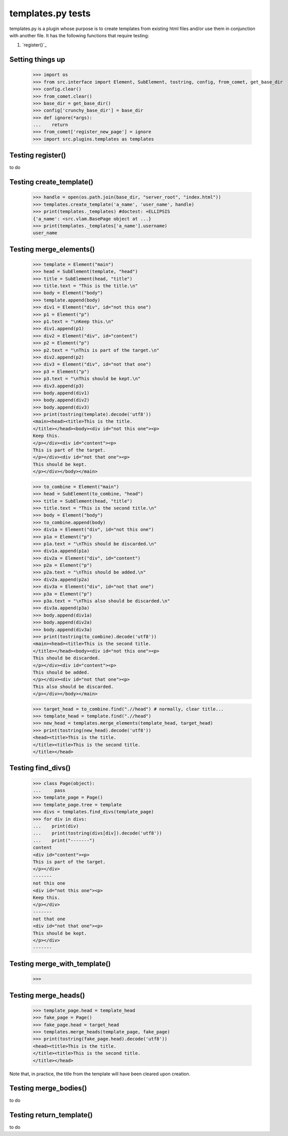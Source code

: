 templates.py tests
================================

templates.py is a plugin whose purpose is to create templates from
existing html files and/or use them in conjunction with another file.
It has the following functions that require testing:

#. `register()`_



Setting things up
--------------------

    >>> import os
    >>> from src.interface import Element, SubElement, tostring, config, from_comet, get_base_dir
    >>> config.clear()
    >>> from_comet.clear()
    >>> base_dir = get_base_dir()
    >>> config['crunchy_base_dir'] = base_dir
    >>> def ignore(*args):
    ...    return
    >>> from_comet['register_new_page'] = ignore
    >>> import src.plugins.templates as templates

Testing register()
------------------

to do

Testing create_template()
--------------------------

    >>> handle = open(os.path.join(base_dir, "server_root", "index.html"))
    >>> templates.create_template('a_name', 'user_name', handle)
    >>> print(templates._templates) #doctest: +ELLIPSIS
    {'a_name': <src.vlam.BasePage object at ...}
    >>> print(templates._templates['a_name'].username)
    user_name

Testing merge_elements()
-------------------------

    >>> template = Element("main")
    >>> head = SubElement(template, "head")
    >>> title = SubElement(head, "title")
    >>> title.text = "This is the title.\n"
    >>> body = Element("body")
    >>> template.append(body)
    >>> div1 = Element("div", id="not this one")
    >>> p1 = Element("p")
    >>> p1.text = "\nKeep this.\n"
    >>> div1.append(p1)
    >>> div2 = Element("div", id="content")
    >>> p2 = Element("p")
    >>> p2.text = "\nThis is part of the target.\n"
    >>> div2.append(p2)
    >>> div3 = Element("div", id="not that one")
    >>> p3 = Element("p")
    >>> p3.text = "\nThis should be kept.\n"
    >>> div3.append(p3)
    >>> body.append(div1)
    >>> body.append(div2)
    >>> body.append(div3)
    >>> print(tostring(template).decode('utf8'))
    <main><head><title>This is the title.
    </title></head><body><div id="not this one"><p>
    Keep this.
    </p></div><div id="content"><p>
    This is part of the target.
    </p></div><div id="not that one"><p>
    This should be kept.
    </p></div></body></main>

    >>> to_combine = Element("main")
    >>> head = SubElement(to_combine, "head")
    >>> title = SubElement(head, "title")
    >>> title.text = "This is the second title.\n"
    >>> body = Element("body")
    >>> to_combine.append(body)
    >>> div1a = Element("div", id="not this one")
    >>> p1a = Element("p")
    >>> p1a.text = "\nThis should be discarded.\n"
    >>> div1a.append(p1a)
    >>> div2a = Element("div", id="content")
    >>> p2a = Element("p")
    >>> p2a.text = "\nThis should be added.\n"
    >>> div2a.append(p2a)
    >>> div3a = Element("div", id="not that one")
    >>> p3a = Element("p")
    >>> p3a.text = "\nThis also should be discarded.\n"
    >>> div3a.append(p3a)
    >>> body.append(div1a)
    >>> body.append(div2a)
    >>> body.append(div3a)
    >>> print(tostring(to_combine).decode('utf8'))
    <main><head><title>This is the second title.
    </title></head><body><div id="not this one"><p>
    This should be discarded.
    </p></div><div id="content"><p>
    This should be added.
    </p></div><div id="not that one"><p>
    This also should be discarded.
    </p></div></body></main>

    >>> target_head = to_combine.find(".//head") # normally, clear title...
    >>> template_head = template.find(".//head")
    >>> new_head = templates.merge_elements(template_head, target_head)
    >>> print(tostring(new_head).decode('utf8'))
    <head><title>This is the title.
    </title><title>This is the second title.
    </title></head>

Testing find_divs()
-------------------

    >>> class Page(object):
    ...     pass
    >>> template_page = Page()
    >>> template_page.tree = template
    >>> divs = templates.find_divs(template_page)
    >>> for div in divs:
    ...    print(div)
    ...    print(tostring(divs[div]).decode('utf8'))
    ...    print("-------")
    content
    <div id="content"><p>
    This is part of the target.
    </p></div>
    -------
    not this one
    <div id="not this one"><p>
    Keep this.
    </p></div>
    -------
    not that one
    <div id="not that one"><p>
    This should be kept.
    </p></div>
    -------


Testing merge_with_template()
-----------------------------

    >>>

Testing merge_heads()
---------------------

    >>> template_page.head = template_head
    >>> fake_page = Page()
    >>> fake_page.head = target_head
    >>> templates.merge_heads(template_page, fake_page)
    >>> print(tostring(fake_page.head).decode('utf8'))
    <head><title>This is the title.
    </title><title>This is the second title.
    </title></head>

Note that, in practice, the title from the template will have
been cleared upon creation.


Testing merge_bodies()
----------------------

to do

Testing return_template()
-------------------------

to do
